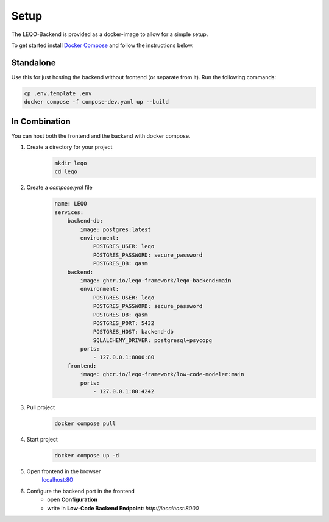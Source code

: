 Setup
=====

The LEQO-Backend is provided as a docker-image to allow for a simple setup.

To get started install `Docker Compose <https://docs.docker.com/compose/install/>`_ and follow the instructions below.

Standalone
----------

Use this for just hosting the backend without frontend (or separate from it).
Run the following commands:

.. code-block:: shell

    cp .env.template .env
    docker compose -f compose-dev.yaml up --build

In Combination
--------------

You can host both the frontend and the backend with docker compose.

#. Create a directory for your project
    .. code-block:: shell

        mkdir leqo
        cd leqo

#. Create a `compose.yml` file
    .. code-block:: yaml

        name: LEQO
        services:
            backend-db:
                image: postgres:latest
                environment:
                    POSTGRES_USER: leqo
                    POSTGRES_PASSWORD: secure_password
                    POSTGRES_DB: qasm
            backend:
                image: ghcr.io/leqo-framework/leqo-backend:main
                environment:
                    POSTGRES_USER: leqo
                    POSTGRES_PASSWORD: secure_password
                    POSTGRES_DB: qasm
                    POSTGRES_PORT: 5432
                    POSTGRES_HOST: backend-db
                    SQLALCHEMY_DRIVER: postgresql+psycopg
                ports:
                    - 127.0.0.1:8000:80
            frontend:
                image: ghcr.io/leqo-framework/low-code-modeler:main
                ports:
                    - 127.0.0.1:80:4242

#. Pull project
    .. code-block:: shell

        docker compose pull

#. Start project
    .. code-block:: shell

        docker compose up -d

#. Open frontend in the browser
    `localhost:80 <http://localhost:80>`_

#. Configure the backend port in the frontend
    - open **Configuration**
    - write in **Low-Code Backend Endpoint**: `http://localhost:8000`

